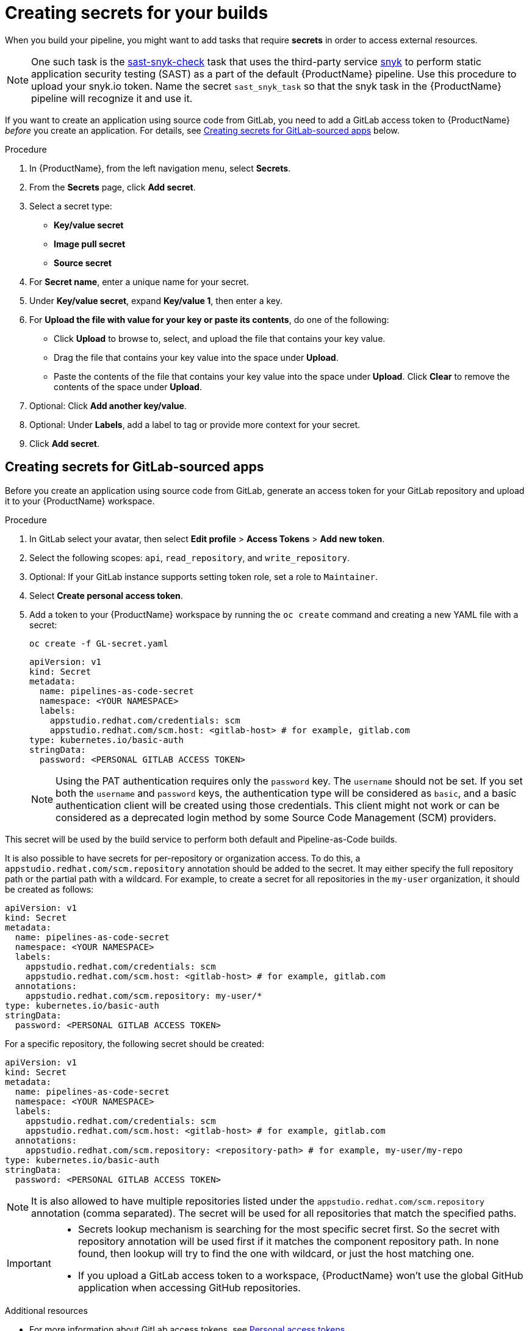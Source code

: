 = Creating secrets for your builds

When you build your pipeline, you might want to add tasks that require **secrets** in order to access external resources.

NOTE: One such task is the link:https://github.com/redhat-appstudio/build-definitions/tree/main/task/sast-snyk-check[sast-snyk-check] task that uses the third-party service link:https://snyk.io/[snyk] to perform static application security testing (SAST) as a part of the default {ProductName} pipeline. Use this procedure to upload your snyk.io token. Name the secret `sast_snyk_task` so that the snyk task in the {ProductName} pipeline will recognize it and use it.

If you want to create an application using source code from GitLab, you need to add a GitLab access token to {ProductName} __before__ you create an application. For details, see <<Creating secrets for GitLab-sourced apps>> below.

.Procedure 

. In {ProductName}, from the left navigation menu, select **Secrets**.
. From the **Secrets** page, click **Add secret**.
. Select a secret type:
    * **Key/value secret**
    * **Image pull secret**
    * **Source secret**
. For **Secret name**, enter a unique name for your secret.
. Under **Key/value secret**, expand **Key/value 1**, then enter a key.
. For **Upload the file with value for your key or paste its contents**, do one of the following:
    * Click **Upload** to browse to, select, and upload the file that contains your key value.
    * Drag the file that contains your key value into the space under **Upload**.
    * Paste the contents of the file that contains your key value into the space under **Upload**.
  Click **Clear** to remove the contents of the space under **Upload**.
. Optional: Click **Add another key/value**.
. Optional: Under **Labels**, add a label to tag or provide more context for your secret.
. Click **Add secret**.

== Creating secrets for GitLab-sourced apps

Before you create an application using source code from GitLab, generate an access token for your GitLab repository and upload it to your {ProductName} workspace.

.Procedure

. In GitLab select your avatar, then select **Edit profile** > **Access Tokens** > **Add new token**.
. Select the following scopes: `api`, `read_repository`, and `write_repository`.
. Optional: If your GitLab instance supports setting token role, set a role to `Maintainer`.
. Select **Create personal access token**.
. Add a token to your {ProductName} workspace by running the `oc create` command and creating a new YAML file with a secret:

+
[source,bash]
----
oc create -f GL-secret.yaml
----

+
[source,yaml]
----
apiVersion: v1
kind: Secret
metadata:
  name: pipelines-as-code-secret
  namespace: <YOUR NAMESPACE>
  labels:
    appstudio.redhat.com/credentials: scm
    appstudio.redhat.com/scm.host: <gitlab-host> # for example, gitlab.com
type: kubernetes.io/basic-auth
stringData:
  password: <PERSONAL GITLAB ACCESS TOKEN>
----

+
[NOTE]
====
Using the PAT authentication requires only the `password` key. The `username` should not be set. If you set both the `username` and `password` keys, the authentication type will be considered as `basic`, and a basic authentication client will be created using those credentials. This client might not work or can be considered as a deprecated login method by some Source Code Management (SCM) providers.
====

This secret will be used by the build service to perform both default and Pipeline-as-Code builds.


It is also possible to have secrets for per-repository or organization access. To do this, a `appstudio.redhat.com/scm.repository` annotation should be added to the secret. It may either specify the full repository path or the
partial path with a wildcard. For example, to create a secret for all repositories in the `my-user` organization, it should be created as follows:


[source,yaml]
----
apiVersion: v1
kind: Secret
metadata:
  name: pipelines-as-code-secret
  namespace: <YOUR NAMESPACE>
  labels:
    appstudio.redhat.com/credentials: scm
    appstudio.redhat.com/scm.host: <gitlab-host> # for example, gitlab.com
  annotations:
    appstudio.redhat.com/scm.repository: my-user/*
type: kubernetes.io/basic-auth
stringData:
  password: <PERSONAL GITLAB ACCESS TOKEN>
----

For a specific repository, the following secret should be created:

[source,yaml]
----
apiVersion: v1
kind: Secret
metadata:
  name: pipelines-as-code-secret
  namespace: <YOUR NAMESPACE>
  labels:
    appstudio.redhat.com/credentials: scm
    appstudio.redhat.com/scm.host: <gitlab-host> # for example, gitlab.com
  annotations:
    appstudio.redhat.com/scm.repository: <repository-path> # for example, my-user/my-repo
type: kubernetes.io/basic-auth
stringData:
  password: <PERSONAL GITLAB ACCESS TOKEN>
----

[NOTE]
====
It is also allowed to have multiple repositories listed under the `appstudio.redhat.com/scm.repository` annotation (comma separated). The secret will be used for all repositories that match the specified paths.
====

[IMPORTANT]
==== 
* Secrets lookup mechanism is searching for the most specific secret first. So the secret with repository annotation will be used first if it matches the component repository path. In none found, then lookup will try to find the one with wildcard, or just the host matching one.

* If you upload a GitLab access token to a workspace, {ProductName} won’t use the global GitHub application when accessing GitHub repositories.
====

.Additional resources

* For more information about GitLab access tokens, see link:https://docs.gitlab.com/ee/user/profile/personal_access_tokens.html[Personal access tokens].

* To configure push secrets for your Build and Release pipelines, see link:https://github.com/konflux-ci/konflux-ci?tab=readme-ov-file#configuring-a-push-secret-for-the-build-pipeline[Configuring push secrets] in the Konflux GitHub repository.
